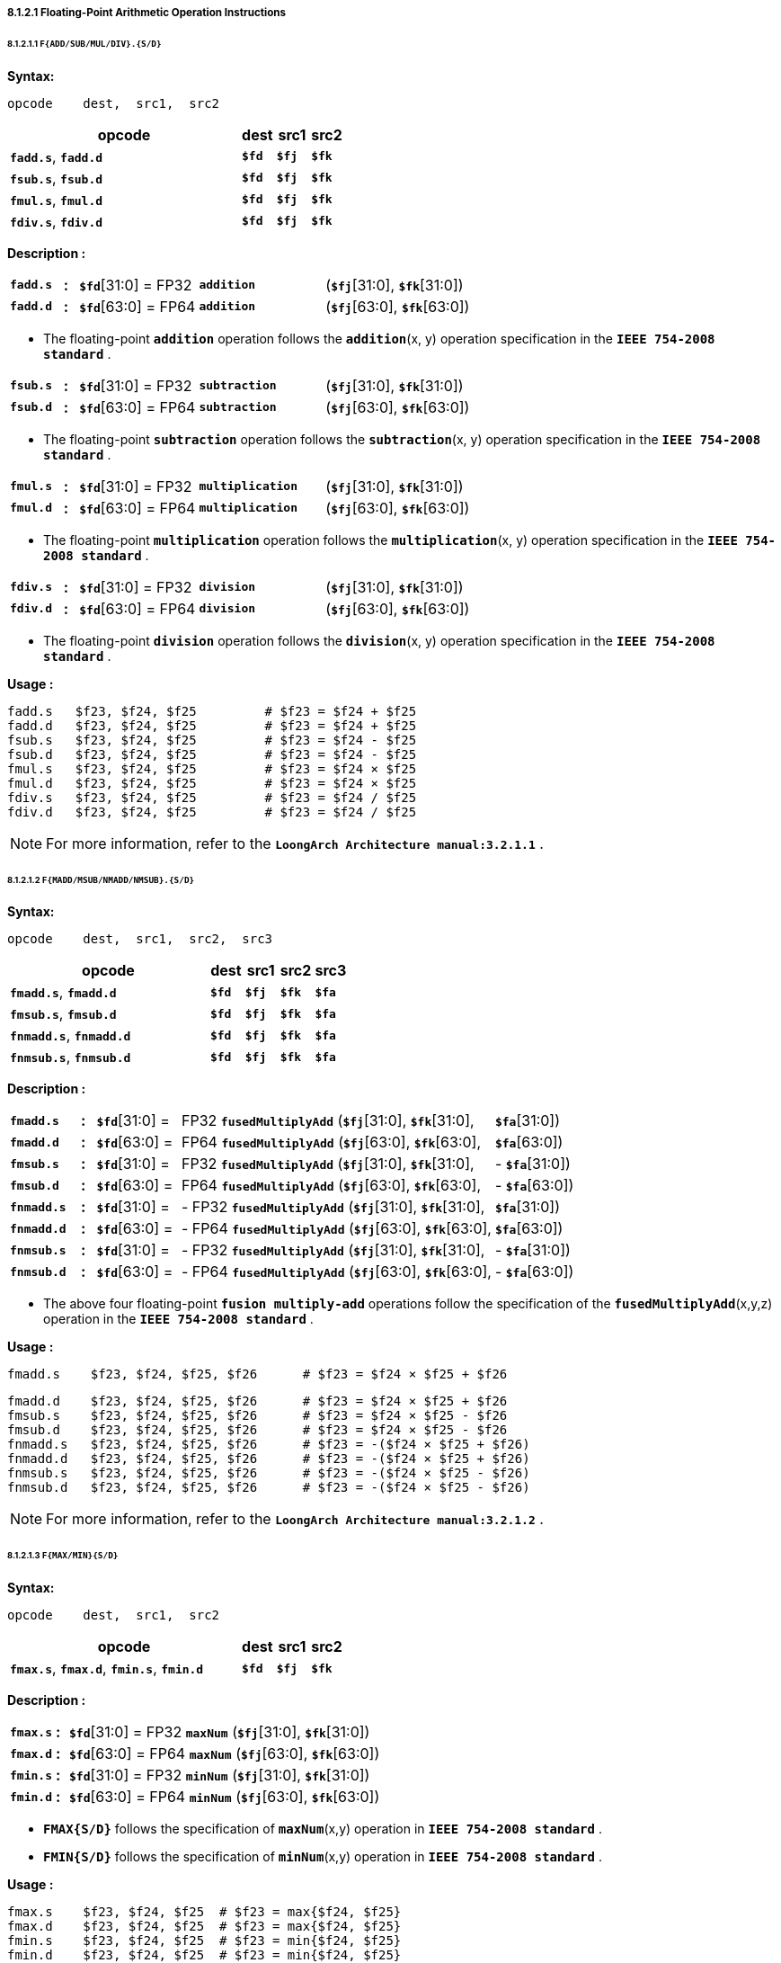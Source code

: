 ===== *8.1.2.1 Floating-Point Arithmetic Operation Instructions*

====== *8.1.2.1.1 `F{ADD/SUB/MUL/DIV}.{S/D}`*

*Syntax:*

 opcode    dest,  src1,  src2

[options="header"]
[cols="70,10,10,10"]
|===========================
^.^|opcode
^.^|dest
^.^|src1
^.^|src2 

^.^|*`fadd.s`*, *`fadd.d`*
^.^|*`$fd`*
^.^|*`$fj`* 
^.^|*`$fk`* 

^.^|*`fsub.s`*, *`fsub.d`*
^.^|*`$fd`*
^.^|*`$fj`* 
^.^|*`$fk`* 

^.^|*`fmul.s`*, *`fmul.d`*
^.^|*`$fd`*
^.^|*`$fj`* 
^.^|*`$fk`* 

^.^|*`fdiv.s`*, *`fdiv.d`*
^.^|*`$fd`*
^.^|*`$fj`* 
^.^|*`$fk`* 
|===========================

*Description :*

[grid=none]
[frame=none]
[cols="75,20,170,180,555"]
|===========================
<.^|*`fadd.s`*
^.^|*:*
<.^|*`$fd`*[31:0] = FP32 
^.^|`*addition*` 
<.^|(*`$fj`*[31:0], *`$fk`*[31:0])

<.^|*`fadd.d`*
^.^|*:*
<.^|*`$fd`*[63:0] = FP64 
^.^|`*addition*` 
<.^|(*`$fj`*[63:0], *`$fk`*[63:0])
|===========================

* The floating-point *`addition`* operation follows the *`addition`*(x, y) operation specification in the *`IEEE 754-2008 standard`* .

[grid=none]
[frame=none]
[cols="75,20,170,180,555"]
|===========================
<.^|*`fsub.s`*
^.^|*:*
<.^|*`$fd`*[31:0] = FP32 
^.^|`*subtraction*` 
<.^|(*`$fj`*[31:0], *`$fk`*[31:0])

<.^|*`fsub.d`*
^.^|*:*
<.^|*`$fd`*[63:0] = FP64 
^.^|`*subtraction*` 
<.^|(*`$fj`*[63:0], *`$fk`*[63:0])
|===========================

* The floating-point *`subtraction`* operation follows the *`subtraction`*(x, y) operation specification in the *`IEEE 754-2008 standard`* .

[grid=none]
[frame=none]
[cols="75,20,170,180,555"]
|===========================
<.^|*`fmul.s`*
^.^|*:*
<.^|*`$fd`*[31:0] = FP32 
^.^|`*multiplication*` 
<.^|(*`$fj`*[31:0], *`$fk`*[31:0])

<.^|*`fmul.d`*
^.^|*:*
<.^|*`$fd`*[63:0] = FP64 
^.^|`*multiplication*` 
<.^|(*`$fj`*[63:0], *`$fk`*[63:0])
|===========================

* The floating-point *`multiplication`* operation follows the *`multiplication`*(x, y) operation specification in the *`IEEE 754-2008 standard`* .

[grid=none]
[frame=none]
[cols="75,20,170,180,555"]
|===========================
<.^|*`fdiv.s`*
^.^|*:*
<.^|*`$fd`*[31:0] = FP32 
^.^|`*division*` 
<.^|(*`$fj`*[31:0], *`$fk`*[31:0])

<.^|*`fdiv.d`*
^.^|*:*
<.^|*`$fd`*[63:0] = FP64 
^.^|`*division*` 
<.^|(*`$fj`*[63:0], *`$fk`*[63:0])
|===========================

* The floating-point *`division`* operation follows the *`division`*(x, y) operation specification in the *`IEEE 754-2008 standard`* .

*Usage :* 
[source]
----
fadd.s   $f23, $f24, $f25         # $f23 = $f24 + $f25
fadd.d   $f23, $f24, $f25         # $f23 = $f24 + $f25
fsub.s   $f23, $f24, $f25         # $f23 = $f24 - $f25
fsub.d   $f23, $f24, $f25         # $f23 = $f24 - $f25
fmul.s   $f23, $f24, $f25         # $f23 = $f24 × $f25
fmul.d   $f23, $f24, $f25         # $f23 = $f24 × $f25
fdiv.s   $f23, $f24, $f25         # $f23 = $f24 / $f25
fdiv.d   $f23, $f24, $f25         # $f23 = $f24 / $f25
----

[NOTE]
=====
For more information, refer to the *`LoongArch Architecture manual:3.2.1.1`* .
=====

====== *8.1.2.1.2 `F{MADD/MSUB/NMADD/NMSUB}.{S/D}`*

*Syntax:*

 opcode    dest,  src1,  src2,  src3

[options="header"]
[cols="60,10,10,10,10"]
|===========================
^.^|opcode
^.^|dest
^.^|src1
^.^|src2 
^.^|src3 

^.^|*`fmadd.s`*, *`fmadd.d`*
^.^|*`$fd`*
^.^|*`$fj`* 
^.^|*`$fk`* 
^.^|*`$fa`* 

^.^|*`fmsub.s`*, *`fmsub.d`*
^.^|*`$fd`*
^.^|*`$fj`* 
^.^|*`$fk`* 
^.^|*`$fa`* 

^.^|*`fnmadd.s`*, *`fnmadd.d`*
^.^|*`$fd`*
^.^|*`$fj`* 
^.^|*`$fk`* 
^.^|*`$fa`* 

^.^|*`fnmsub.s`*, *`fnmsub.d`*
^.^|*`$fd`*
^.^|*`$fj`* 
^.^|*`$fk`* 
^.^|*`$fa`* 
|===========================

*Description :*

[grid=none]
[frame=none]
[cols="100,20,120,450,120,190"]
|===========================
<.^|*`fmadd.s`*
^.^|*:*
<.^|*`$fd`*[31:0] = 
>.^|  FP32 `*fusedMultiplyAdd*` (*`$fj`*[31:0], *`$fk`*[31:0], 
>.^|  *`$fa`*[31:0])
^.^|

<.^|*`fmadd.d`*
^.^|*:*
<.^|*`$fd`*[63:0] = 
>.^|  FP64 `*fusedMultiplyAdd*` (*`$fj`*[63:0], *`$fk`*[63:0], 
>.^|  *`$fa`*[63:0])
^.^|

<.^|*`fmsub.s`*
^.^|*:*
<.^|*`$fd`*[31:0] = 
>.^|  FP32 `*fusedMultiplyAdd*` (*`$fj`*[31:0], *`$fk`*[31:0], 
>.^|- *`$fa`*[31:0])
^.^|

<.^|*`fmsub.d`*
^.^|*:*
<.^|*`$fd`*[63:0] = 
>.^|  FP64 `*fusedMultiplyAdd*` (*`$fj`*[63:0], *`$fk`*[63:0], 
>.^|- *`$fa`*[63:0])
^.^|

<.^|*`fnmadd.s`*
^.^|*:*
<.^|*`$fd`*[31:0] = 
>.^|- FP32 `*fusedMultiplyAdd*` (*`$fj`*[31:0], *`$fk`*[31:0], 
>.^|  *`$fa`*[31:0])
^.^|

<.^|*`fnmadd.d`*
^.^|*:*
<.^|*`$fd`*[63:0] = 
>.^|- FP64 `*fusedMultiplyAdd*` (*`$fj`*[63:0], *`$fk`*[63:0], 
>.^|  *`$fa`*[63:0])
^.^|

<.^|*`fnmsub.s`*
^.^|*:*
<.^|*`$fd`*[31:0] = 
>.^|- FP32 `*fusedMultiplyAdd*` (*`$fj`*[31:0], *`$fk`*[31:0], 
>.^|- *`$fa`*[31:0])
^.^|

<.^|*`fnmsub.d`*
^.^|*:*
<.^|*`$fd`*[63:0] = 
>.^|- FP64 `*fusedMultiplyAdd*` (*`$fj`*[63:0], *`$fk`*[63:0], 
>.^|- *`$fa`*[63:0])
^.^|
|===========================

* The above four floating-point *`fusion multiply-add`* operations follow the specification of the *`fusedMultiplyAdd`*(x,y,z) operation in the *`IEEE 754-2008 standard`* .

*Usage :* 

[source]
----
fmadd.s    $f23, $f24, $f25, $f26      # $f23 = $f24 × $f25 + $f26
----

[source]
----
fmadd.d    $f23, $f24, $f25, $f26      # $f23 = $f24 × $f25 + $f26
fmsub.s    $f23, $f24, $f25, $f26      # $f23 = $f24 × $f25 - $f26
fmsub.d    $f23, $f24, $f25, $f26      # $f23 = $f24 × $f25 - $f26
fnmadd.s   $f23, $f24, $f25, $f26      # $f23 = -($f24 × $f25 + $f26)
fnmadd.d   $f23, $f24, $f25, $f26      # $f23 = -($f24 × $f25 + $f26)
fnmsub.s   $f23, $f24, $f25, $f26      # $f23 = -($f24 × $f25 - $f26)
fnmsub.d   $f23, $f24, $f25, $f26      # $f23 = -($f24 × $f25 - $f26)
----

[NOTE]
=====
For more information, refer to the *`LoongArch Architecture manual:3.2.1.2`* .
=====

====== *8.1.2.1.3 `F{MAX/MIN}{S/D}`*

*Syntax:*

 opcode    dest,  src1,  src2

[options="header"]
[cols="70,10,10,10"]
|===========================
^.^|opcode
^.^|dest
^.^|src1
^.^|src2 

^.^|*`fmax.s`*, *`fmax.d`*, *`fmin.s`*, *`fmin.d`*
^.^|*`$fd`*
^.^|*`$fj`* 
^.^|*`$fk`* 
|===========================

*Description :*

[grid=none]
[frame=none]
[cols="75,20,905"]
|===========================
<.^|*`fmax.s`*
^.^|*:*
<.^|*`$fd`*[31:0] = FP32 `*maxNum*` (*`$fj`*[31:0], *`$fk`*[31:0])

<.^|*`fmax.d`*
^.^|*:*
<.^|*`$fd`*[63:0] = FP64 `*maxNum*` (*`$fj`*[63:0], *`$fk`*[63:0])

<.^|*`fmin.s`*
^.^|*:*
<.^|*`$fd`*[31:0] = FP32 `*minNum*` (*`$fj`*[31:0], *`$fk`*[31:0])

<.^|*`fmin.d`*
^.^|*:*
<.^|*`$fd`*[63:0] = FP64 `*minNum*` (*`$fj`*[63:0], *`$fk`*[63:0])
|===========================

* *`FMAX{S/D}`* follows the specification of *`maxNum`*(x,y) operation in *`IEEE 754-2008 standard`* .

* *`FMIN{S/D}`* follows the specification of *`minNum`*(x,y) operation in *`IEEE 754-2008 standard`* .

*Usage :* 
[source]
----
fmax.s    $f23, $f24, $f25  # $f23 = max{$f24, $f25}
fmax.d    $f23, $f24, $f25  # $f23 = max{$f24, $f25}
fmin.s    $f23, $f24, $f25  # $f23 = min{$f24, $f25}
fmin.d    $f23, $f24, $f25  # $f23 = min{$f24, $f25}
----

[NOTE]
=====
For more information, refer to the *`LoongArch Architecture manual:3.2.1.3`* .
=====

====== *8.1.2.1.4 `F{MAXA/MINA}.{S/D}`*

*Syntax:*

 opcode    dest,  src1,  src2

[options="header"]
[cols="70,10,10,10"]
|===========================
^.^|opcode
^.^|dest
^.^|src1
^.^|src2 

^.^|*`fmaxa.s`*, *`fmaxa.d`*, *`fmina.s`*, *`fmina.d`*
^.^|*`$fd`*
^.^|*`$fj`* 
^.^|*`$fk`* 
|===========================

*Description :*

[grid=none]
[frame=none]
[cols="85,20,895"]
|===========================
<.^|*`fmaxa.s`*
^.^|*:*
<.^|*`$fd`*[31:0] = FP32 `*maxNumMag*` (*`$fj`*[31:0], *`$fk`*[31:0])

<.^|*`fmaxa.d`*
^.^|*:*
<.^|*`$fd`*[63:0] = FP64 `*maxNumMag*` (*`$fj`*[63:0], *`$fk`*[63:0])

<.^|*`fmina.s`*
^.^|*:*
<.^|*`$fd`*[31:0] = FP32 `*minNumMag*` (*`$fj`*[31:0], *`$fk`*[31:0])

<.^|*`fmina.d`*
^.^|*:*
<.^|*`$fd`*[63:0] = FP64 `*minNumMag*` (*`$fj`*[63:0], *`$fk`*[63:0])
|===========================

* *`FMAXA{S/D}`* follows the specification of *`maxNumMag`*(x,y) operation in *`IEEE 754-2008 standard`* .

* *`FMINA{S/D}`* follows the specification of *`minNumMag`*(x,y) operation in *`IEEE 754-2008 standard`* .

*Usage :* 
[source]
----
fmaxa.s    $f23, $f24, $f25  # $f23 = max{|$f24|, |$f25|}
fmaxa.d    $f23, $f24, $f25  # $f23 = max{|$f24|, |$f25|}
fmina.s    $f23, $f24, $f25  # $f23 = min{|$f24|, |$f25|}
fmina.d    $f23, $f24, $f25  # $f23 = min{|$f24|, |$f25|}
----

[NOTE]
=====
For more information, refer to the *`LoongArch Architecture manual:3.2.1.4`* .
=====

====== *8.1.2.1.5 `F{ABS/NEG}.{S/D}`*

*Syntax:*

 opcode    dest,  src1

[options="header"]
[cols="80,10,10"]
|===========================
^.^|opcode
^.^|dest
^.^|src1

^.^|*`fabs.s`*, *`fabs.d`*, *`fneg.s`*, *`fneg.d`*
^.^|*`$fd`*
^.^|*`$fj`*  
|===========================

*Description :*

[grid=none]
[frame=none]
[cols="75,20,905"]
|===========================
<.^|*`fabs.s`*
^.^|*:*
<.^|*`$fd`*[31:0] = FP32 `*abs*` (*`$fj`*[31:0])

<.^|*`fabs.d`*
^.^|*:*
<.^|*`$fd`*[63:0] = FP64 `*abs*` (*`$fj`*[63:0])

<.^|*`fneg.s`*
^.^|*:*
<.^|*`$fd`*[31:0] = FP32 `*negate*` (*`$fj`*[31:0])

<.^|*`fneg.d`*
^.^|*:*
<.^|*`$fd`*[63:0] = FP64 `*negate*` (*`$fj`*[63:0])
|===========================

* *`FABS.{S/D}`* follows the specification of *`abs`*(x) operation in *`IEEE 754-2008 standard`* .

* *`FNEG.{S/D}`* follows the specification of *`negate`*(x) operation in *`IEEE 754-2008 standard`* .

*Usage :* 
[source]
----
fabs.s    $f23, $f24    # $f23 = |$f24|
----

[source]
----
fneg.d    $f23, $f24    # $f23 = -$f24
----

[NOTE]
=====
For more information, refer to the *`LoongArch Architecture manual:3.2.1.5`* .
=====

====== *8.1.2.1.6 `F{SQRT/RECIP/RSQRT}.{S/D}`*

*Syntax:*

 opcode    dest,  src1

[options="header"]
[cols="80,10,10"]
|===========================
^.^|opcode
^.^|dest
^.^|src1

^.^|*`fsqrt.s`*, *`fsqrt.d`*
^.^|*`$fd`*
^.^|*`$fj`*  

^.^|*`frecip.s`*, *`frecip.d`*
^.^|*`$fd`*
^.^|*`$fj`*  

^.^|*`frsqrt.s`*, *`frsqrt.d`*
^.^|*`$fd`*
^.^|*`$fj`*  
|===========================

*Description :*

[grid=none]
[frame=none]
[cols="100,20,880"]
|===========================
<.^|*`fsqrt.s`*
^.^|*:*
<.^|*`$fd`*[31:0] = FP32 `*squareRoot*` (*`$fj`*[31:0])

<.^|*`fsqrt.d`*
^.^|*:*
<.^|*`$fd`*[63:0] = FP64 `*squareRoot*` (*`$fj`*[63:0])

<.^|*`frecip.s`*
^.^|*:*
<.^|*`$fd`*[31:0] = FP32 `*division*` (1.0, *`$fj`*[31:0])

<.^|*`frecip.d`*
^.^|*:*
<.^|*`$fd`*[63:0] = FP64 `*division*` (1.0, *`$fj`*[63:0])

<.^|*`frsqrt.s`*
^.^|*:*
<.^|*`$fd`*[31:0] = FP32 `*division*` (1.0, FP32 `*squareRoot*` (*`$fj`*[31:0]))

<.^|*`frsqrt.d`*
^.^|*:*
<.^|*`$fd`*[63:0] = FP64 `*division*` (1.0, FP64 `*squareRoot*` (*`$fj`*[63:0]))
|===========================

* The floating-point *`square root`* operation follows the specifications of the *`squareRoot`*(x) operation in the *`IEEE 754-2008 standard`* .

* *`division`* is equivalent to the *`division`*(1.0, x) in the *`IEEE 754-2008 standard`* .

*Usage :* 
[source]
----
fsqrt.s     $f23, $f24    # $f23 = sqrt($f24)
fsqrt.d     $f23, $f24    # $f23 = sqrt($f24)
----

[source]
----
frecip.s    $f23, $f24    # $f23 = 1.0 / $f24
frecip.d    $f23, $f24    # $f23 = 1.0 / $f24
frsqrt.s    $f23, $f24    # $f23 = 1.0 / sqrt($f24)
frsqrt.d    $f23, $f24    # $f23 = 1.0 / sqrt($f24)
----

[NOTE]
=====
For more information, refer to the *`LoongArch Architecture manual:3.2.1.6`* .
=====

<<<

====== *8.1.2.1.7 `F{SCALEB/LOGB/COPYSIGN}.{S/D}`*

*Syntax:*

 opcode    dest,  src1,  {src2}

[options="header"]
[cols="70,10,10,10"]
|===========================
^.^|opcode
^.^|dest
^.^|src1
^.^|src2

^.^|*`flogb.s`*, *`flogb.d`*
^.^|*`$fd`*
^.^|*`$fj`*  
^.^|

^.^|*`fscaleb.s`*, *`fscaleb.d`*
^.^|*`$fd`*
^.^|*`$fj`*  
^.^|*`$fk`* 

^.^|*`fcopysign.s`*, *`fcopysign.d`*
^.^|*`$fd`*
^.^|*`$fj`*  
^.^|*`$fk`* 
|===========================

*Description :*

[grid=none]
[frame=none]
[cols="130,20,850"]
|===========================
<.^|*`flogb.s`*
^.^|*:*
<.^|*`$fd`*[31:0] = FP32 `*logB*` (*`$fj`*[31:0])

<.^|*`flogb.d`*
^.^|*:*
<.^|*`$fd`*[63:0] = FP64 `*logB*` (*`$fj`*[63:0])

<.^|*`fscaleb.s`*
^.^|*:*
<.^|*`$fd`*[31:0] = FP32 `*scaleB*` (*`$fj`*[31:0], *`$fk`*[31:0])

<.^|*`fscaleb.d`*
^.^|*:*
<.^|*`$fd`*[63:0] = FP64 `*scaleB*` (*`$fj`*[63:0], *`$fk`*[63:0])

<.^|*`fcopysign.s`*
^.^|*:*
<.^|*`$fd`*[31:0] = FP32 `*copySign*` (*`$fj`*[31:0], *`$fk`*[31:0])

<.^|*`fcopysign.d`*
^.^|*:*
<.^|*`$fd`*[63:0] = FP64 `*copySign*` (*`$fj`*[63:0], *`$fk`*[63:0])
|===========================

* *`LOGB.{S/D}`* follows the specification of *`logB`*(x) operation in *`IEEE 754-2008 standard`* .

* *`FSCALEB.{S/D}`* follows the specification of *`scaleB`*(x, N) operation in *`IEEE 754-2008 standard`* .

* *`COPYSIGN.{S/D}`* follows the specification of *`copySign`*(x, y) operation in *`IEEE 754-2008 standard`* .

*Usage :* 
[source]
----
flogb.s        $f23, $f24         # $f23 = log2($f24)
flogb.d        $f23, $f24         # $f23 = log2($f24)
fscaleb.s      $f23, $f24, $f25   # $f23 = $f24 × 2^$f25 
fscaleb.d      $f23, $f24, $f25   # $f23 = $f24 × 2^$f25 
fcopysign.s    $f23, $f24, $f25   # $f23 = {$f25[31],$f24[30:0]}
fcopysign.d    $f23, $f24, $f25   # $f23 = {$f25[63],$f24[62:0]}
----

[NOTE]
=====
For more information, refer to the *`LoongArch Architecture manual:3.2.1.7`* .
=====

====== *8.1.2.1.8 `FCLASS.{S/D}`*

*Syntax:*

 opcode    dest,  src1

[options="header"]
[cols="80,10,10"]
|===========================
^.^|opcode
^.^|dest
^.^|src1

^.^|*`fclass.s`*, *`fclass.d`*
^.^|*`$fd`*
^.^|*`$fj`*  
|===========================

<<<

*Description :*

[grid=none]
[frame=none]
[cols="100,20,875"]
|===========================
<.^|*`fclass.s`*
^.^|*:*
<.^|*`$fd`*[31:0] = FP32 *`class`*(*`$fj`*[31:0])

<.^|*`fclass.d`*
^.^|*:*
<.^|*`$fd`*[63:0] = FP64 *`class`*(*`$fj`*[63:0])
|===========================

* *`FCLASS.{S/D}`* follows the specification of *`class`*(x) operation in *`IEEE 754-2008 standard`* .

*Usage :* 
[source]
----
fclass.s        $f23, $f24    
fclass.d        $f23, $f24  
----

This instruction determines the category of floating-point numbers in the floating-point register *`$fj`*, with the resulting judgment consisting of a total of 10 bits of information. The meaning of each bit is as follows:

[options="header"]
[cols="8,8,8,10,16,8,8,10,16,8"]
|===========================
^.^|bit *`0`*
^.^|bit *`1`*
^.^|bit *`2`*
^.^|bit *`3`*
^.^|bit *`4`*
^.^|bit *`5`*
^.^|bit *`6`*
^.^|bit *`7`*
^.^|bit *`8`*
^.^|bit *`9`*

.2+^.^|SNaN
.2+^.^|QNaN

4.+^.^|negative value
4.+^.^|positive value

^.^|∞
^.^|normal
^.^|subnormal
^.^|0
^.^|∞
^.^|normal
^.^|subnormal
^.^|0
|===========================

[NOTE]
=====
For more information, refer to the *`LoongArch Architecture manual:3.2.1.8`* .
=====

====== *8.1.2.1.9 `F{RECIPE/RSQRTE}.{S/D} LoongArch V1.1 instruction`*

*Syntax:*

 opcode    dest,  src1

[options="header"]
[cols="80,10,10"]
|===========================
^.^|opcode
^.^|dest
^.^|src1

^.^|*`frecipe.s`*, *`frecipe.d`*, *`frsqrte.s`*, *`frsqrte.d`*
^.^|*`$fd`*
^.^|*`$fj`*    
|===========================

*Description :*

[grid=none]
[frame=none]
[cols="105,20,875"]
|===========================
<.^|*`frecipe.s`*
^.^|*:*
<.^|*`$fd`*[63:0] = FP32 *`reciprocal estimate`* (*`$fj`*[31:0])

<.^|*`frecipe.d`*
^.^|*:*
<.^|*`$fd`*[63:0] = FP64 *`reciprocal estimate`* (*`$fj`*[63:0])
|===========================

* The *`FRECIPE.{S/D}`* instruction selects the single-precision or double-precision floating-point number in the floating-point register *`$fj`*, calculates the approximation of the floating-point number obtained by dividing it by 1.0, and writes the approximation to the floating-point register *`$fd`* . The relative error of the approximation is less than 2^-14^. When the input value is 2^N^, the output value is 2^-N^. The results when the inputs are QNaN, SNaN, ±∞, ±0, the conditions for generating floating-point exceptions, and the default results when floating-point exceptions are generated without triggering exceptions are the same as those of the *`FRECIPE.{S/D}`* instruction.

[grid=none]
[frame=none]
[cols="105,20,875"]
|===========================
<.^|*`frsqrte.s`*
^.^|*:*
<.^|*`$fd`*[63:0] = FP32 *`reciprocal squareroot estimate`* (*`$fj`*[31:0])

<.^|*`frsqrte.d`*
^.^|*:*
<.^|*`$fd`*[63:0] = FP64 *`reciprocal squareroot estimate`* (*`$fj`*[63:0])
|===========================

* The *`FRSQRTE.{S/D}`* instruction selects the single-precision or double-precision floating-point number in the floating-point register *`$fj`*, first extracts its square root, divides the approximate result by 1.0, and then writes the obtained single-precision or double-precision floating-point number into the floating-point register *`$fd`* . The relative error of the obtained approximation is less than 2^-14^. When the input value is 2^2N^, the output value is 2^-N^. The results when the inputs are QNaN, SNaN, ±∞, ±0, the conditions for generating floating-point exceptions, and the default results when floating-point exceptions are generated without triggered exceptions are the same as those of the *`FRSQRTE.{S/D}`* instruction.

*Usage :* 
[source]
----
frecipe.s        $f23, $f24    # $f23 = 1.0 / $f24 
frecipe.d        $f23, $f24    # $f23 = 1.0 / $f24 
frsqrte.s        $f23, $f24    # $f23 = sqrt($f24)
frsqrte.d        $f23, $f24    # $f23 = sqrt($f24)
----

[NOTE]
=====
For more information, refer to the *`LoongArch Architecture manual:3.2.1.9`* .
=====

